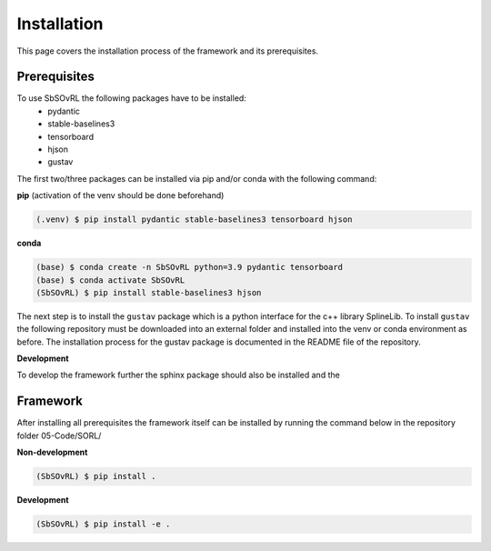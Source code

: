 Installation
============

This page covers the installation process of the framework and its prerequisites. 

Prerequisites
-------------
To use SbSOvRL the following packages have to be installed:
 - pydantic
 - stable-baselines3
 - tensorboard
 - hjson
 - gustav

The first two/three packages can be installed via pip and/or conda with the following command:

**pip** (activation of the venv should be done beforehand)

.. code-block:: console

   (.venv) $ pip install pydantic stable-baselines3 tensorboard hjson

**conda**

.. code-block:: console

   (base) $ conda create -n SbSOvRL python=3.9 pydantic tensorboard
   (base) $ conda activate SbSOvRL
   (SbSOvRL) $ pip install stable-baselines3 hjson

The next step is to install the ``gustav`` package which is a python interface for the c++ library SplineLib.
To install ``gustav`` the following repository must be downloaded into an external folder and installed into the venv or conda environment as before. The installation process for the gustav package is documented in the README file of the repository.


**Development**

To develop the framework further the sphinx package should also be installed and the 

Framework
---------

After installing all prerequisites the framework itself can be installed by running the command below in the repository folder 05-Code/SORL/ 

**Non-development**

.. code-block:: console
  
   (SbSOvRL) $ pip install .


**Development**

.. code-block:: console
   
   (SbSOvRL) $ pip install -e .

